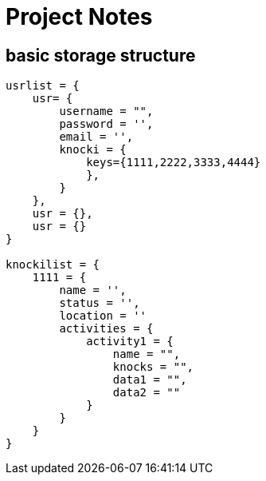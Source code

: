 = Project Notes
:source-highlighter: pygments


== basic storage structure

[source, JSON]
----
usrlist = {
    usr= {
        username = "",
        password = '',
        email = '',
        knocki = {
            keys={1111,2222,3333,4444}
            },
        }
    },
    usr = {},
    usr = {}
}

knockilist = {
    1111 = {
        name = '',
        status = '',
        location = ''
        activities = {
            activity1 = {
                name = "",
                knocks = "",
                data1 = "",
                data2 = ""
            }
        }
    }
}
----
